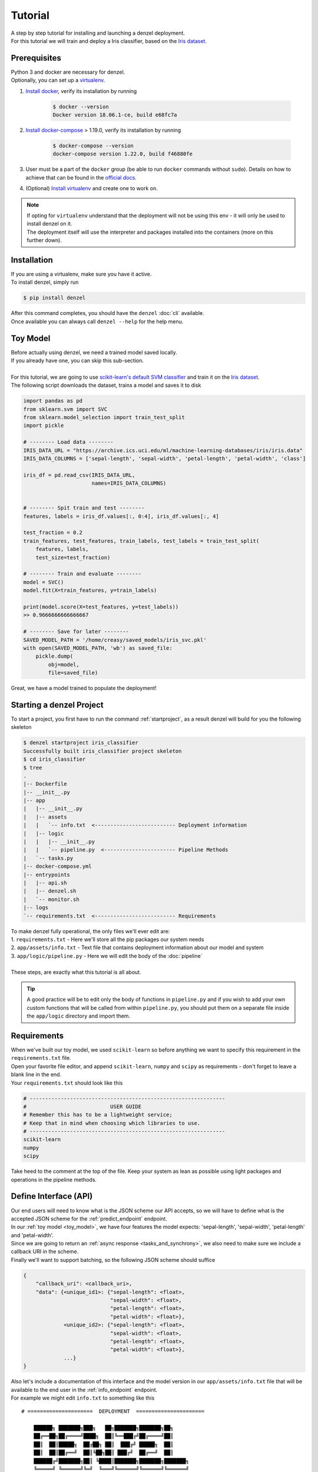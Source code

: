 Tutorial
========

| A step by step tutorial for installing and launching a denzel deployment.
| For this tutorial we will train and deploy a Iris classifier, based on the `Iris dataset`_.

Prerequisites
-------------

| Python 3 and docker are necessary for denzel.
| Optionally, you can set up a `virtualenv`_.

1. `Install docker`_, verify its installation by running

    .. code-block:: bash

        $ docker --version
        Docker version 18.06.1-ce, build e68fc7a

2. `Install docker-compose`_ > 1.19.0, verify its installation by running

    .. code-block:: bash

        $ docker-compose --version
        docker-compose version 1.22.0, build f46880fe
        
3. User must be a part of the ``docker`` group (be able to run ``docker`` commands without ``sudo``). Details on how to achieve that can be found in the `official docs`_. 

4. (Optional) `Install virtualenv`_ and create one to work on.


.. note::
    | If opting for ``virtualenv`` understand that the deployment will not be using this env - it will only be used to install denzel on it.
    | The deployment itself will use the interpreter and packages installed into the containers (more on this further down).

.. _`Install docker`: https://docs.docker.com/install/
.. _`Install docker-compose`: https://docs.docker.com/compose/install/
.. _`virtualenv`: https://virtualenv.pypa.io/en/stable/
.. _`Install virtualenv`: https://virtualenv.pypa.io/en/stable/installation/
.. _`official docs`: https://docs.docker.com/install/linux/linux-postinstall/#manage-docker-as-a-non-root-user


.. _`install`:

Installation
------------

| If you are using a virtualenv, make sure you have it active.
| To install denzel, simply run

.. code-block:: bash

    $ pip install denzel

| After this command completes, you should have the ``denzel`` :doc:`cli` available.
| Once available you can always call ``denzel --help`` for the help menu.


.. _toy_model:

Toy Model
---------

| Before actually using denzel, we need a trained model saved locally.
| If you already have one, you can skip this sub-section.
|
| For this tutorial, we are going to use `scikit-learn's default SVM classifier`_ and train it on the `Iris dataset`_.
| The following script downloads the dataset, trains a model and saves it to disk

.. code-block:: python3

    import pandas as pd
    from sklearn.svm import SVC
    from sklearn.model_selection import train_test_split
    import pickle

    # -------- Load data --------
    IRIS_DATA_URL = "https://archive.ics.uci.edu/ml/machine-learning-databases/iris/iris.data"
    IRIS_DATA_COLUMNS = ['sepal-length', 'sepal-width', 'petal-length', 'petal-width', 'class']

    iris_df = pd.read_csv(IRIS_DATA_URL,
                          names=IRIS_DATA_COLUMNS)


    # -------- Spit train and test --------
    features, labels = iris_df.values[:, 0:4], iris_df.values[:, 4]

    test_fraction = 0.2
    train_features, test_features, train_labels, test_labels = train_test_split(
        features, labels,
        test_size=test_fraction)

    # -------- Train and evaluate --------
    model = SVC()
    model.fit(X=train_features, y=train_labels)

    print(model.score(X=test_features, y=test_labels))
    >> 0.9666666666666667

    # -------- Save for later --------
    SAVED_MODEL_PATH = '/home/creasy/saved_models/iris_svc.pkl'
    with open(SAVED_MODEL_PATH, 'wb') as saved_file:
        pickle.dump(
            obj=model,
            file=saved_file)


| Great, we have a model trained to populate the deployment!


.. _`scikit-learn's default SVM classifier`: http://scikit-learn.org/stable/modules/svm.html#svm-classification
.. _`Iris dataset`: https://archive.ics.uci.edu/ml/datasets/Iris


Starting a denzel Project
-------------------------

| To start a project, you first have to run the command :ref:`startproject`, as a result denzel will build for you the following skeleton

.. code-block:: bash

    $ denzel startproject iris_classifier
    Successfully built iris_classifier project skeleton
    $ cd iris_classifier
    $ tree
    .
    |-- Dockerfile
    |-- __init__.py
    |-- app
    |   |-- __init__.py
    |   |-- assets
    |   |   `-- info.txt  <-------------------------- Deployment information
    |   |-- logic
    |   |   |-- __init__.py
    |   |   `-- pipeline.py  <----------------------- Pipeline Methods
    |   `-- tasks.py
    |-- docker-compose.yml
    |-- entrypoints
    |   |-- api.sh
    |   |-- denzel.sh
    |   `-- monitor.sh
    |-- logs
    `-- requirements.txt  <-------------------------- Requirements


| To make denzel fully operational, the only files we'll ever edit are:
| 1. ``requirements.txt`` - Here we'll store all the pip packages our system needs
| 2. ``app/assets/info.txt`` - Text file that contains deployment information about our model and system
| 3. ``app/logic/pipeline.py`` - Here we will edit the body of the :doc:`pipeline`
|
| These steps, are exactly what this tutorial is all about.

.. tip::

    | A good practice will be to edit only the body of functions in ``pipeline.py`` and if you wish to add your own custom functions that will be called from within ``pipeline.py``, you should put them on a separate file inside the ``app/logic`` directory and import them.


Requirements
------------

| When we've built our toy model, we used ``scikit-learn`` so before anything we want to specify this requirement in the ``requirements.txt`` file.
| Open your favorite file editor, and append ``scikit-learn``, ``numpy`` and ``scipy`` as requirements - don't forget to leave a blank line in the end.
| Your ``requirements.txt`` should look like this

.. code-block:: text

    # ---------------------------------------------------------------
    #                           USER GUIDE
    # Remember this has to be a lightweight service;
    # Keep that in mind when choosing which libraries to use.
    # ---------------------------------------------------------------
    scikit-learn
    numpy
    scipy


| Take heed to the comment at the top of the file. Keep your system as lean as possible using light packages and operations in the pipeline methods.

.. _`api_interface`:

Define Interface (API)
----------------------

| Our end users will need to know what is the JSON scheme our API accepts, so we will have to define what is the accepted JSON scheme for the :ref:`predict_endpoint` endpoint.
| In our :ref:`toy model <toy_model>`, we have four features the model expects: 'sepal-length', 'sepal-width', 'petal-length' and 'petal-width'.
| Since we are going to return an :ref:`async response <tasks_and_synchrony>`, we also need to make sure we include a callback URI in the scheme.
| Finally we'll want to support batching, so the following JSON scheme should suffice

.. code-block:: json

    {
        "callback_uri": <callback_uri>,
        "data": {<unique_id1>: {"sepal-length": <float>,
                                "sepal-width": <float>,
                                "petal-length": <float>,
                                "petal-width": <float>},
                 <unique_id2>: {"sepal-length": <float>,
                                "sepal-width": <float>,
                                "petal-length": <float>,
                                "petal-width": <float>},
                 ...}
    }

| Also let's include a documentation of this interface and the model version in our ``app/assets/info.txt`` file that will be available to the end user in the :ref:`info_endpoint` endpoint.
| For example we might edit ``info.txt`` to something like this

.. parsed-literal::

    # =====================  DEPLOYMENT  ======================

        ██████╗ ███████╗███╗   ██╗███████╗███████╗██╗
        ██╔══██╗██╔════╝████╗  ██║╚══███╔╝██╔════╝██║
        ██║  ██║█████╗  ██╔██╗ ██║  ███╔╝ █████╗  ██║
        ██║  ██║██╔══╝  ██║╚██╗██║ ███╔╝  ██╔══╝  ██║
        ██████╔╝███████╗██║ ╚████║███████╗███████╗███████╗
        ╚═════╝ ╚══════╝╚═╝  ╚═══╝╚══════╝╚══════╝╚══════╝
                             |project_version|

    # ========================  MODEL  ========================

    Model information:
        Version: 1.0.0
        Description: Iris classifier

    For prediction, make a POST request for /predict matching the following scheme

    {
        "callback_uri": "http://alonzo.trainingday.com/stash",
        "data": {<unique_id1>: {"sepal-length": <float>,
                                "sepal-width": <float>,
                                "petal-length": <float>,
                                "petal-width": <float>},
                 <unique_id2>: {"sepal-length": <float>,
                                "sepal-width": <float>,
                                "petal-length": <float>,
                                "petal-width": <float>},
                 ...}
    }

| Looks great, now end users can see this info using GET requests!


Launch (partial project)
------------------------

| In an ideal scenario, we would launch a project only after we have completed all necessary tasks for a full deployment.
| For guidance and simplicity sake of this tutorial, we will launch a partial project and complete tasks gradually.
|
| What we have now is a skeleton, an editted ``info.txt`` and ``requirements.txt`` files and we can launch our API, without the functionality of the :ref:`predict_endpoint` endpoint (yet).
| Inside project directory run:

.. code-block:: bash

    $ denzel launch

    Creating network "iris_classifier_default" with the default driver
    Pulling redis (redis:4)...
    4: Pulling from library/redis
    802b00ed6f79: Pull complete
    8b4a21f633de: Pull complete
    92e244f8ff14: Pull complete
    fbf4770cd9d6: Pull complete
    .
    .

.. note::

    By default denzel will occupy port 8000 for the API and port 5555 for monitoring. If one of them is taken, denzel will let you know and you can opt for other ports - for more info check the :ref:`launch` command documentation.

| If this is the first time you launch a denzel project, the necessary docker images will be downloaded and built.
| What is going on in the background is necessary for building the containers that will power the deployment.
|
| If you are not really familiar with docker you can think of images like classes in programming, they define the structure of an object, and containers are like the instances.
| In the context of docker the objects the images define are actually virtual machines and the containers we create from them is where our code will run on.
|
| This whole process might take a few minutes, so sit back and enjoy an `Oscar winning performance by the man himself`_.

.. _`Oscar winning performance by the man himself`: https://youtu.be/6KrNpxODiDA

| Once done if everything went right you should see the end of the output looking like this:

.. code-block:: bash

    Starting redis   ... done
    Starting api     ... done
    Starting denzel  ... done
    Starting monitor ... done

| This indicates that all the containers (services) were created and are up.
| Once they are up the services will start installing the packages we specified in ``requirements.txt``, you can view the status of the services by using the :ref:`status` command, optionally with the ``--live`` flag.
| If you would run it right away you'd expect to see:

.. code-block:: bash

    $ denzel status
    Services:
        denzel - PIP INSTALLING...
        monitor - PIP INSTALLING...
        api - PIP INSTALLING...
        redis - UP

| When all the installing is done and everything is ready, you'll see all the statuses change to ``UP`` with an additional line ``Worker: worker@iris_classifier - UP`` indicating the worker is ready.
| If you want to see the messages printed out throughout the installation, you can use the :ref:`logs` command.
| At any time during the lifetime of your project, if you want to add more pip packages, just insert them to the ``requirements.txt`` file and use the :ref:`updatereqs` command.

.. tip::

    | Using the ``denzel status --live`` command is a great way to monitor the system. When conducting installations and loading it is a great way to get a high level live view of the system.
    | For lower level view, examining the outputs of the containers, use the live view of the logs using ``denzel logs --live``.


| For sanity check, assuming you have deployed locally, open your favorite browser and go to http://localhost:8000/info . You should see the contents of ``info.txt`` (assuming all services are up).
| At any time, you can stop all services using the :ref:`stop` command and start them again with the :ref:`start` command.
| From this moment forward we shouldn't use the :ref:`launch` command as a project can and needs to be launched once.
| If for any reason you wish to relaunch a project (for changing ports for example) you'd have to first :ref:`shutdown` and then :ref:`launch` again.


Pipeline Methods
----------------

| Now is the time to fill the body of the :doc:`pipeline methods <pipeline>`. They are all stored inside ``app/logic/pipeline.py``.
| Open this file in your favorite IDE as we will go through the implementation of these methods.

^^^^^^^^^^^^^^^^
``verify_input``
^^^^^^^^^^^^^^^^

.. figure:: _static/request_flow_verify_input.png

| When a user makes a request, the first pipeline method that the request will meet is :ref:`pipeline_verify_input`.
| The :ref:`pipeline_verify_input` method is responsible for making sure the JSON data received matches the :ref:`interface we defined <api_interface>`.
| In order to do that, lets edit the :ref:`pipeline_verify_input` method to do just that:

.. code-block:: python3

    FEATURES = ['sepal-length', 'sepal-width', 'petal-length', 'petal-width']

    def verify_input(json_data):
        """
        Verifies the validity of an API request content

        :param json_data: Parsed JSON accepted from API call
        :type json_data: dict
        :return: Data for the the process function
        """

        # callback_uri is needed to sent the responses to
        if 'callback_uri' not in json_data:
            raise ValueError('callback_uri not supplied')

        # Verify data was sent
        if 'data' not in json_data:
            raise ValueError('no data to predict for!')

        # Verify data structure
        if not isinstance(json_data['data'], dict):
            raise ValueError('jsondata["data"] must be a mapping between unique id and features')

        # Verify data scheme
        for unique_id, features in json_data['data'].items():
            feature_names = features.keys()
            feature_values = features.values()

            # Verify all features needed were sent
            if not all([feature in feature_names for feature in FEATURES]):
                raise ValueError('For each example all of the features [{}] must be present'.format(FEATURES))

            # Verify all features that were sent are floats
            if not all([isinstance(value, float) for value in feature_values]):
                raise ValueError('All feature values must be floats')

        return json_data

| In the verification process implementation, you may throw any object that inherits from ``Exception`` and the message attached to it will be sent back to the user in case he tackles that exception.

.. tip::

    For JSON scheme verification, you can consider using the `jsonschema`_ library.

    .. _`jsonschema`: https://github.com/Julian/jsonschema


^^^^^^^^^^^^^^
``load_model``
^^^^^^^^^^^^^^

.. figure:: _static/request_flow_load_model.png


| :ref:`pipeline_load_model` is the method responsible for loading our saved model into memory and will keep it there as long as the worker lives.
| This method is called when denzel starts up and is called only once - unlike :ref:`pipeline_verify_input`, :ref:`pipeline_process` and :ref:`pipeline_predict` which are called one time per request.
| So our model will be accessible for reading, we must copy it into the project directory, preferably to ``app/assets``. Once copied there, the assets directory should be as follows:

.. code-block:: bash

    $ cd app/assets/
    $ ls -l

    total 8
    -rw-rw-r-- 1 creasy creasy 1623 Sep 14 14:35 info.txt
    -rw-rw-r-- 1 creasy creasy 3552 Sep 14 08:55 iris_svc.pkl

| Now if we'll look at ``app/logic/pipeline.py`` we will find the skeleton of :ref:`pipeline_load_model`.
| Edit it so it loads the model and returns it, it should look something like:


.. code-block:: python3

    import pickle

    .
    .

    def load_model():
        """
        Load model and its assets to memory
        :return: Model, will be used by the predict and process functions
        """
        with open('./app/assets/iris_svc.pkl', 'rb') as model_file:
            loaded_model = pickle.load(model_file)

        return loaded_model


.. note::

    | When using paths on code which is executed inside the containers (like the pipeline methods) the current directory is always the project main directory (where the ``requirements.txt`` is stored). Hence the saved model prefix above is ``./app/assets/...``.

| When we edit the pipeline methods, the changes do not take effect until we restart the services.
| As we just edited a pipeline method, we should run the :ref:`restart` command so the changes apply.
| Navigate back into the project main directory and run ``denzel restart`` and after the services have restarted the changes will take effect.
| To verify all went well you can examine the logs by running the :ref:`logs` command - if anything went wrong we will see it there (more about that in :ref:`debugging`).

.. warning::

    | When loading heavy models (unlike the tutorial classifier) that take long time to be read, you might want to wait for it to load before making any requests.
    | To do that, you should watch the output of the :ref:`status` command and check if your worker is ready, optionally with the ``--live`` flag. If your model is indeed taking much time to load, the output should like like follows:

    .. code-block:: bash

        $ denzel status

        Services:
            denzel - UP
            monitor - UP
            api - UP
            redis - UP
        Worker: all - LOADING...


    | This means all the services are up, but API endpoints (as well as monitoring) are not available yet as the worker is still loading.

^^^^^^^^^^^
``process``
^^^^^^^^^^^

.. figure:: _static/request_flow_process.png

| The output of the :ref:`pipeline_verify_input` and :ref:`pipeline_load_model` methods are the input to the :ref:`pipeline_process` method.
| The model object itself is not always necessary, but it is there if you want to have some kind of loaded resource available for the processing, in this tutorial we won't use the model in this method.
|
| Now we are in possession of the JSON data, and we are already sure it has all the necessary data for making predictions.
| Our model though, does not accept JSON, it expects four floats as input, so in this method we will turn the JSON data into model-ready data.
| For our use case, we should edit the function to look as follows:

.. code-block:: python3

    .
    .
    import numpy as np
    .
    .

    def process(model, json_data):
        """
        Process the json_data passed from verify_input to model ready data

        :param model: Loaded object from load_model function
        :param json_data: Data from the verify_input function
        :return: Model ready data
        """

        # Gather unique IDs
        ids = json_data['data'].keys()

        # Gather feature values and make sure they are in the right order
        data = []
        for features in json_data['data'].values():
            data.append([features[FEATURES[0]], features[FEATURES[1]], features[FEATURES[2]], features[FEATURES[3]]])

        data = np.array(data)
        """
        data = [[float, float, float, float],
                [float, float, float, float]]
        """

        return ids, data


^^^^^^^^^^^
``predict``
^^^^^^^^^^^

.. figure:: _static/request_flow_predict.png

| The output of :ref:`pipeline_process` and :ref:`pipeline_load_model` are the input to the :ref:`pipeline_predict` method.
| The final part of a request lifecycle is the actual prediction that will be sent back as response.
| In our example in order to do that we would edit the method to look as follows:

.. code-block:: python3

    def predict(model, data):
        """
        Predicts and prepares the answer for the API-caller

        :param model: Loaded object from load_model function
        :param data: Data from process function
        :return: Response to API-caller
        :rtype: dict
        """

        # Unpack the outputs of process function
        ids, data = data

        # Predict
        predictions = model.predict(data)

        # Pack the IDs supplied by the end user and their corresponding predictions in a dictionary
        response = dict(zip(ids, predictions))

        return response

.. warning::

    The returned value of the :ref:`pipeline_predict` function must be a **dictionary and all of its contents must be JSON serializable**.
    This is necessary because denzel will parse it into JSON to be sent back to the end user.


| And... That's it! Denzel is ready to be fully operational.
| Don't forget, after all these changes we must run ``denzel restart`` so they will take effect.
| For reference, the full ``pipeline.py`` file should look like this

.. code-block:: python3

    import pickle
    import numpy as np

    FEATURES = ['sepal-length', 'sepal-width', 'petal-length', 'petal-width']

    # -------- Handled by api container --------
    def verify_input(json_data):
        """
        Verifies the validity of an API request content

        :param json_data: Parsed JSON accepted from API call
        :type json_data: dict
        :return: Data for the the process function
        """

        # callback_uri is needed to sent the responses to
        if 'callback_uri' not in json_data:
            raise ValueError('callback_uri not supplied')

        # Verify data was sent
        if 'data' not in json_data:
            raise ValueError('no data to predict for!')

        # Verify data structure
        if not isinstance(json_data['data'], dict):
            raise ValueError('jsondata["data"] must be a mapping between unique id and features')

        # Verify data scheme
        for unique_id, features in json_data['data'].items():
            feature_names = features.keys()
            feature_values = features.values()

            # Verify all features needed were sent
            if not all([feature in feature_names for feature in FEATURES]):
                raise ValueError('For each example all of the features [{}] must be present'.format(FEATURES))

            # Verify all features that were sent are floats
            if not all([isinstance(value, float) for value in feature_values]):
                raise ValueError('All feature values must be floats')

        return json_data


    # -------- Handled by denzel container --------
    def load_model():
        """
        Load model and its assets to memory

        :return: Model, will be used by the predict and process functions
        """
        with open('./app/assets/iris_svc.pkl', 'rb') as model_file:
            loaded_model = pickle.load(model_file)

        return loaded_model


    def process(model, json_data):
        """
        Process the json_data passed from verify_input to model ready data

        :param model: Loaded object from load_model function
        :param json_data: Data from the verify_input function
        :return: Model ready data
        """

        # Gather unique IDs
        ids = json_data['data'].keys()

        # Gather feature values and make sure they are in the right order
        data = []
        for features in json_data['data'].values():
            data.append([features[FEATURES[0]], features[FEATURES[1]], features[FEATURES[2]], features[FEATURES[3]]])

        data = np.array(data)

        return ids, data


    def predict(model, data):
        """
        Predicts and prepares the answer for the API-caller

        :param model: Loaded object from load_model function
        :param data: Data from process function
        :return: Response to API-caller
        :rtype: dict
        """

        # Unpack the outputs of process function
        ids, data = data

        # Predict
        predictions = model.predict(data)

        # Pack the IDs supplied by the end user and their corresponding predictions in a dictionary
        response = dict(zip(ids, predictions))

        return response


Using the API to Predict
------------------------

| Now is the time to put denzel into action.
| To do that, we must first have some URI to receive the responses (remember, we are using :ref:`async responses <tasks_and_synchrony>`).
| You can do that by using `waithook`_ which is an in browser service for receiving HTTP requests, just what we need - just follow the link, choose a "Path Prefix" (for example ``john_q`` and press "Subscribe".
| Use the link that will be generated for you (http://waithook.com/<chosen_path_prefix>) and keep the browser open as we will receive the responses to the output window.
| Next we need to make an actual POST request to the :ref:`predict_endpoint` endpoint. We will do that using `curl`_ through the command line.

.. tip::
    | There are more intuitive ways to create HTTP requests than `curl`_. For creating requests through UI you can either use `Postman`_, or through Python using the `requests`_ package.

| Let's launch a predict request, for two examples from the test set:

.. tabs::

    .. code-tab:: bash

        $ curl --header "Content-Type: application/json" \
        > --request POST \
        > --data '{"callback_uri": "http://waithook.com/john_q",'\
        > '"data": {"a123": {"sepal-length": 4.6, "sepal-width": 3.6, "petal-length": 1.0, "petal-width": 0.2},'\
        > '"b456": {"sepal-length": 6.5, "sepal-width": 3.2, "petal-length": 5.1, "petal-width": 2.0}}}' \
        http://localhost:8000/predict

    .. code-tab:: python

        import requests

        data = {
          "callback_uri": "http://waithook.com/john_q",
          "data": {"a123": {"sepal-length": 4.6, "sepal-width": 3.6, "petal-length": 1.0, "petal-width": 0.2},
                   "b456": {"sepal-length": 6.5, "sepal-width": 3.2, "petal-length": 5.1, "petal-width": 2.0}}
        }

        response = requests.post('http://localhost:8000/predict', json=data)


| If the request has passed the :ref:`pipeline_verify_input` method, you should immediately get a response that looks something like (on curl, you'd see it in your prompt, with ``requests`` you'll have it in ``response.json()``):

.. code-block:: json

    {"status":"success","data":{"task_id":"19e39afe-0729-43a8-b4c5-6a60281157bc"}}

| This means that the task has passed verification successfully, already entered the task queue and will next go through :ref:`pipeline_process` and :ref:`pipeline_predict`.
| At any time, you can view the task status by sending a GET request to the :ref:`status_endpoint` endpoint.
| If you examine waithook in your browser, you will see that a response was already sent back with the prediction, it should looks something like:

.. code-block:: json

    {
      "method": "POST",
      "url": "/john_q",
      "headers": {
        "User-Agent": "python-requests/2.19.1",
        "Connection": "close",
        "X-Forwarded-Proto": "http",
        "Accept": "*/*",
        "Accept-Encoding": "gzip, deflate",
        "Content-Length": "49",
        "Content-Type": "application/json",
        "Host": "waithook.com",
        "X-Forwarded-for": "89.139.202.80"
      },
      "body": "{\"a123\": \"Iris-setosa\", \"b456\": \"Iris-virginica\"}"
    }

| In the ``"body"`` section, you can see the returned predictions.
| If you got this response it means that all went well and your deployment is fully ready.

.. _`waithook`: http://waithook.com/
.. _`curl`: https://curl.haxx.se/docs/manual.html
.. _`Postman`: https://www.getpostman.com/
.. _`requests`: http://docs.python-requests.org/en/master/

Monitoring
----------

| Denzel comes with a built in UI for monitoring the tasks and workers.
| To use it, once the system is up go to the monitor port (defaults to 5555) on the deployment domain. If deployed locally open your browser and go to http://localhost:5555
| You will be presented with a UI that looks something like:

.. figure:: _static/monitor_ui.png

    Example of Flower's monitoring UI

| This dashboard is generated by `Flower`_, and gives you access to examine the worker status, tasks status, tasks time and more.


.. _`Flower`: https://flower.readthedocs.io/en/latest/

.. _debugging:

Debugging
---------

| Life is not all tutorials and sometime things go wrong.
| Debugging exceptions is dependent of where the exception is originated at.

^^^^^^^^^^^^^^^^^^^^^^^^^^^
``verify_input`` Exceptions
^^^^^^^^^^^^^^^^^^^^^^^^^^^

| This method is executed in the API container. If anything goes wrong in this method you will get it as an immediate response to your ``/predict`` POST request.
| For example, lets say we make the same POST request as we did before, but we opt out one of the features in the data.
| Given the code we supplied ``verify_input`` we should get the following response

.. code-block:: json

    {
     "title": "Bad input format",
     "description": "For each example all of the features [['sepal-length', 'sepal-width', 'petal-length', 'petal-width']] must be present"
    }

^^^^^^^^^^^^^^^^^^^^^^^^^
``load_model`` Exceptions
^^^^^^^^^^^^^^^^^^^^^^^^^

| If anything went wrong with the :ref:`pipeline_load_model` method, you will only able to see the traceback and exception on the logs.
| Specifically, the denzel service log is where the model is loaded. In this case the exception can be found through the :ref:`logs` (to isoltate the relevant container, pass the ``--service denzel`` option) or :ref:`logworker` command.
| Check them both as the location of the exception is dependent on its type.


^^^^^^^^^^^^^^^^^^^^^^^^^^^^^^^^^^^^
``process`` & ``predict`` Exceptions
^^^^^^^^^^^^^^^^^^^^^^^^^^^^^^^^^^^^

| If something went wrong in these methods, it necessarily means you made a successful request and passed the :ref:`pipeline_verify_input` method and have received a ``"SUCCESS"`` status to your response with a task ID.
| :ref:`pipeline_process` and :ref:`pipeline_predict` both get executed on the denzel container. If anything goes wrong inside of them it will be most likely only visible when querying for task status.
| For example, if we would forget to import ``numpy as np`` even though it is in use in the :ref:`pipeline_process` method - we will get a ``"SUCCESS"`` response for our POST (because we passed the :ref:`pipeline_verify_input` method).
| But the task will fail after entering the :ref:`pipeline_process` method - to see the reason, we should query the :ref:`status_endpoint` and we would see the following:

.. code-block:: json

    {
     "status": "FAILURE",
     "result": {"args":["name 'np' is not defined"]}
    }

Deployment
----------

| Since denzel is fully containerized it should work on any machine as long as it has docker, docker-compose and Python3 installed.
| Also all of the main cloud service providers already support dockerized appications.
|
| After completing all the necessary implementations for deployment covered in this tutorial it is best to check that the system can be launched from scratch.
| To do that, we should :ref:`shutdown` while purging all images, and relaunch the project - don't worry no code is being deleted during shutdown. This process it to make sure that when we deploy it somewhere else, it will work.
| Go to the main project directory and run the following:

.. code-block:: bash

    $ denzel shutdown --purge

    Stopping iris_classifier_denzel_1  ... done
    Stopping iris_classifier_monitor_1 ... done
    Stopping iris_classifier_api_1     ... done
    Stopping iris_classifier_redis_1   ... done
    Removing iris_classifier_denzel_1  ... done
    Removing iris_classifier_monitor_1 ... done
    Removing iris_classifier_api_1     ... done
    Removing iris_classifier_redis_1   ... done
    Removing network iris_classifier_default
    Removing image redis:4
    Removing image denzel:1.0.0
    Removing image denzel:1.0.0
    ERROR: Failed to remove image for service denzel:1.0.0: 404 Client Error: Not Found ("No such image: denzel:1.0.0")
    Removing image denzel
    ERROR: Failed to remove image for service denzel:1.0.0: 404 Client Error: Not Found ("No such image: denzel:1.0.0")

    $ denzel launch
    Creating network "iris_classifier_default" with the default driver
    Pulling redis (redis:4)...
    4: Pulling from library/redis
    .
    .

.. note::

    | The "ERROR: Failed to remove...." can be safely ignored. This is a result of the ``--purge`` flag that tells denzel to remove the denzel image.
    | Since the image is used by three different containers, it will successfully delete it on the first container but fail on the other two.

| After the relaunching is done check again that all endpoints are functioning as expected - just to make sure.
| If all is well your system is ready to be deployed wherever, on a local machine, a remote server or a docker supporting cloud service.
| To deploy it elsewhere simply copy all the contents of the project directory to the desired destination, verify docker, docker-compose and Python3 are installed, :ref:`install denzel <install>` and call ``denzel launch`` from within that directory.
| As a matter of fact, we can skip the installing denzel part when we deploy - more about that in the :ref:`production` section.


.. _`production`:

Production
----------

| Denzel is essentially a docker-compose application, with an accompanying CLI tool to abstract docker and OS related functionality from the data scientist developing the application.
| This means that if you are going to deploy your application on a docker-supporting cloud service, or deliver it to a production developer the denzel package is no longer mandatory.
| Because the contents of the project directory already include the ``docker-compose.yml``, the ``Dockerfile`` and all the code needed to run and manage the application - Any service or person that can deal with docker will be able to do so.
| Denzel is built that way so that going into production, more advanced docker management tools (like `Kubernetes`_) can be used to apply more advanced production techniques like continuous deployment and scaling.
|
| Denzel takes you from a model, to a containerized and deployable application in a data scientist oriented way - once you have that, the options are endless.

.. _`Kubernetes`: https://kubernetes.io/

Deleting
--------

| Deleting a denzel project is very simple.
| To do so we must call the :ref:`shutdown` command, to remove all of the containers. Optionally we could pass the ``--purge`` flag to remove the underlying images.
| Then delete the project directory and the denzel project is fully removed.
